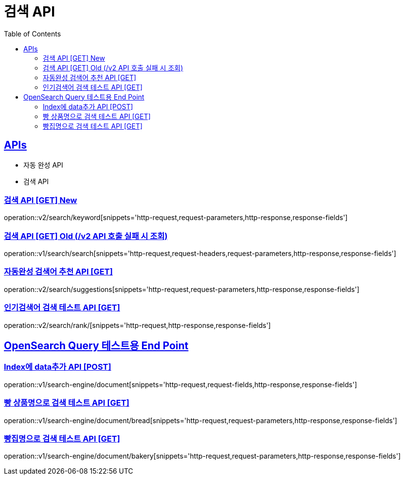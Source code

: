 = 검색 API
:doctype: book
:icons: font
:source-highlighter: highlightjs
:toc: left
:toclevels: 2
:sectlinks:
:site-url: /build/asciidoc/html5/
:operation-http-request-title: Example Request
:operation-http-response-title: Example Response

== APIs
- 자동 완성 API
- 검색 API

=== 검색 API [GET] New
operation::v2/search/keyword[snippets='http-request,request-parameters,http-response,response-fields']

=== 검색 API [GET] Old (/v2 API 호출 실패 시 조회)
operation::v1/search/search[snippets='http-request,request-headers,request-parameters,http-response,response-fields']

=== 자동완성 검색어 추천 API [GET]
operation::v2/search/suggestions[snippets='http-request,request-parameters,http-response,response-fields']

=== 인기검색어 검색 테스트 API [GET]
operation::v2/search/rank/[snippets='http-request,http-response,response-fields']

== OpenSearch Query 테스트용 End Point

=== Index에 data추가 API [POST]
operation::v1/search-engine/document[snippets='http-request,request-fields,http-response,response-fields']

=== 빵 상품명으로 검색 테스트 API [GET]
operation::v1/search-engine/document/bread[snippets='http-request,request-parameters,http-response,response-fields']

=== 빵집명으로 검색 테스트 API [GET]
operation::v1/search-engine/document/bakery[snippets='http-request,request-parameters,http-response,response-fields']


